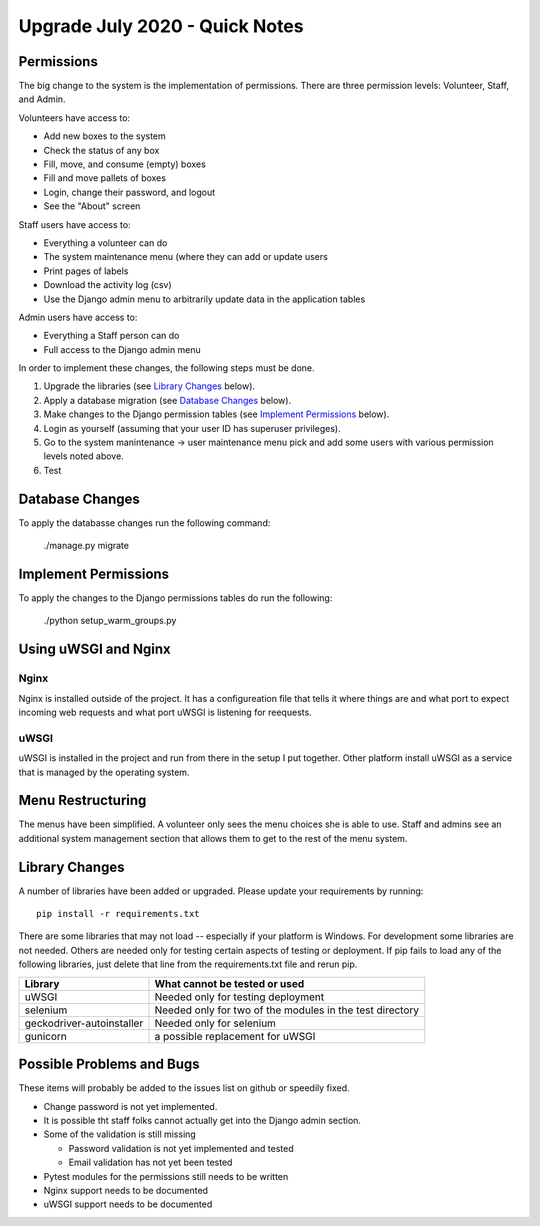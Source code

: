 *******************************
Upgrade July 2020 - Quick Notes
*******************************

Permissions
===========

The big change to the system is the implementation of permissions.  There
are three permission levels: Volunteer, Staff, and Admin.

Volunteers have access to:

-   Add new boxes to the system
-   Check the status of any box
-   Fill, move, and consume (empty) boxes
-   Fill and move pallets of boxes
-   Login, change their password, and logout
-   See the "About" screen

Staff users have access to:

-   Everything a volunteer can do
-   The system maintenance menu (where they can add or update users
-   Print pages of labels
-   Download the activity log (csv)
-   Use the Django admin menu to arbitrarily update data in the application
    tables

Admin users have access to:

-   Everything a Staff person can do
-   Full access to the Django admin menu

In order to implement these changes, the following steps must be done.

1.  Upgrade the libraries (see `Library Changes`_ below).
2.  Apply a database migration (see `Database Changes`_ below).
3.  Make changes to the Django permission tables (see `Implement
    Permissions`_ below).
4.  Login as yourself (assuming that your user ID has superuser privileges).
5.  Go to the system manintenance -> user maintenance menu pick and add some
    users with various permission levels noted above.
6.  Test


Database Changes
================

To apply the databasse changes run the following command:

    ./manage.py migrate

Implement Permissions
=====================

To apply the changes to the Django permissions tables do run the following:

    ./python setup_warm_groups.py

Using uWSGI and Nginx
=====================

Nginx
-----

Nginx is installed outside of the project.  It has a configureation file
that tells it where things are and what port to expect incoming web requests
and what port uWSGI is listening for reequests.

uWSGI
-----

uWSGI is installed in the project and run from there in the setup I put
together.  Other platform install uWSGI as a service that is managed by the
operating system.

Menu Restructuring
==================

The menus have been simplified.  A volunteer only sees the menu choices she
is able to use.  Staff and admins see an additional system management
section that allows them to get to the rest of the menu system.

Library Changes
===============

A number of libraries have been added or upgraded.
Please update your requirements by running::

    pip install -r requirements.txt

There are some libraries that may not load -- especially if your platform
is Windows.  For development some libraries are not needed.  Others are
needed only for testing certain aspects of testing or deployment.  If pip
fails to load any of the following libraries, just delete that line from the
requirements.txt file and rerun pip.

=========================   =============================
Library                     What cannot be tested or used
=========================   =============================
uWSGI                       Needed only for testing deployment
selenium                    Needed only for two of the modules in the test
                            directory
geckodriver-autoinstaller   Needed only for selenium
gunicorn                    a possible replacement for uWSGI
=========================   =============================

Possible Problems and Bugs
==========================

These items will probably be added to the issues list on github or speedily
fixed.

-   Change password is not yet implemented.

-   It is possible tht staff folks cannot actually get into the Django admin
    section.

-   Some of the validation is still missing

    -   Password validation is not yet implemented and tested
    -   Email validation has not yet been tested

-   Pytest modules for the permissions still needs to be written

-   Nginx support needs to be documented

-   uWSGI support needs to be documented

